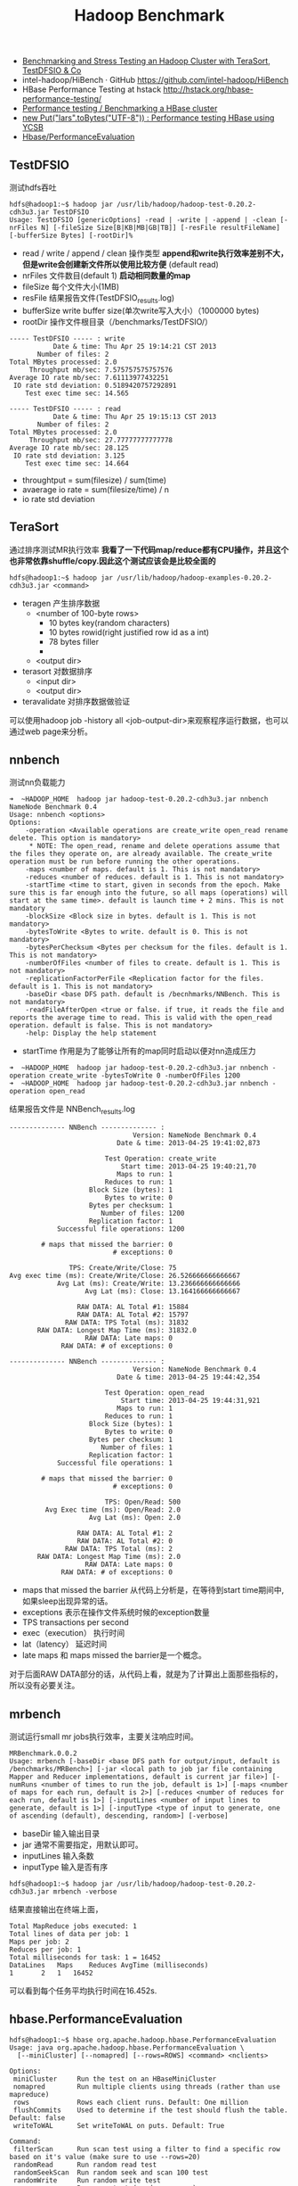 #+title: Hadoop Benchmark
  - [[http://www.michael-noll.com/blog/2011/04/09/benchmarking-and-stress-testing-an-hadoop-cluster-with-terasort-testdfsio-nnbench-mrbench/][Benchmarking and Stress Testing an Hadoop Cluster with TeraSort, TestDFSIO & Co]]
  - intel-hadoop/HiBench · GitHub https://github.com/intel-hadoop/HiBench
  - HBase Performance Testing at hstack http://hstack.org/hbase-performance-testing/
  - [[http://sujee.net/tech/articles/hadoop/hbase-performance-testing/][Performance testing / Benchmarking a HBase cluster]]
  - [[http://blog.lars-francke.de/2010/08/16/performance-testing-hbase-using-ycsb/][new Put("lars".toBytes("UTF-8")) : Performance testing HBase using YCSB]]
  - [[http://wiki.apache.org/hadoop/Hbase/PerformanceEvaluation][Hbase/PerformanceEvaluation]]

** TestDFSIO
测试hdfs吞吐

#+BEGIN_EXAMPLE
hdfs@hadoop1:~$ hadoop jar /usr/lib/hadoop/hadoop-test-0.20.2-cdh3u3.jar TestDFSIO
Usage: TestDFSIO [genericOptions] -read | -write | -append | -clean [-nrFiles N] [-fileSize Size[B|KB|MB|GB|TB]] [-resFile resultFileName] [-bufferSize Bytes] [-rootDir]%
#+END_EXAMPLE
   - read / write / append / clean 操作类型 *append和write执行效率差别不大，但是write会创建新文件所以使用比较方便* (default read)
   - nrFiles 文件数目(default 1) *启动相同数量的map*
   - fileSize 每个文件大小(1MB)
   - resFile 结果报告文件(TestDFSIO_results.log)
   - bufferSize write buffer size(单次write写入大小）（1000000 bytes)
   - rootDir 操作文件根目录（/benchmarks/TestDFSIO/）

#+BEGIN_EXAMPLE
----- TestDFSIO ----- : write
           Date & time: Thu Apr 25 19:14:21 CST 2013
       Number of files: 2
Total MBytes processed: 2.0
     Throughput mb/sec: 7.575757575757576
Average IO rate mb/sec: 7.61113977432251
 IO rate std deviation: 0.5189420757292891
    Test exec time sec: 14.565

----- TestDFSIO ----- : read
           Date & time: Thu Apr 25 19:15:13 CST 2013
       Number of files: 2
Total MBytes processed: 2.0
     Throughput mb/sec: 27.77777777777778
Average IO rate mb/sec: 28.125
 IO rate std deviation: 3.125
    Test exec time sec: 14.664
#+END_EXAMPLE

   - throughtput = sum(filesize) / sum(time)
   - avaerage io rate = sum(filesize/time) / n
   - io rate std deviation

** TeraSort
通过排序测试MR执行效率 *我看了一下代码map/reduce都有CPU操作，并且这个也非常依靠shuffle/copy.因此这个测试应该会是比较全面的*

#+BEGIN_EXAMPLE
hdfs@hadoop1:~$ hadoop jar /usr/lib/hadoop/hadoop-examples-0.20.2-cdh3u3.jar <command>
#+END_EXAMPLE
   - teragen 产生排序数据
     - <number of 100-byte rows>
       - 10 bytes key(random characters)
       - 10 bytes rowid(right justified row id as a int)
       - 78 bytes filler
       - \r\n
     - <output dir>
   - terasort 对数据排序
     - <input dir>
     - <output dir>
   - teravalidate 对排序数据做验证

可以使用hadoop job -history all <job-output-dir>来观察程序运行数据，也可以通过web page来分析。

** nnbench
测试nn负载能力

#+BEGIN_EXAMPLE
➜  ~HADOOP_HOME  hadoop jar hadoop-test-0.20.2-cdh3u3.jar nnbench
NameNode Benchmark 0.4
Usage: nnbench <options>
Options:
	-operation <Available operations are create_write open_read rename delete. This option is mandatory>
	 * NOTE: The open_read, rename and delete operations assume that the files they operate on, are already available. The create_write operation must be run before running the other operations.
	-maps <number of maps. default is 1. This is not mandatory>
	-reduces <number of reduces. default is 1. This is not mandatory>
	-startTime <time to start, given in seconds from the epoch. Make sure this is far enough into the future, so all maps (operations) will start at the same time>. default is launch time + 2 mins. This is not mandatory
	-blockSize <Block size in bytes. default is 1. This is not mandatory>
	-bytesToWrite <Bytes to write. default is 0. This is not mandatory>
	-bytesPerChecksum <Bytes per checksum for the files. default is 1. This is not mandatory>
	-numberOfFiles <number of files to create. default is 1. This is not mandatory>
	-replicationFactorPerFile <Replication factor for the files. default is 1. This is not mandatory>
	-baseDir <base DFS path. default is /becnhmarks/NNBench. This is not mandatory>
	-readFileAfterOpen <true or false. if true, it reads the file and reports the average time to read. This is valid with the open_read operation. default is false. This is not mandatory>
	-help: Display the help statement
#+END_EXAMPLE
   - startTime 作用是为了能够让所有的map同时启动以便对nn造成压力

#+BEGIN_EXAMPLE
➜  ~HADOOP_HOME  hadoop jar hadoop-test-0.20.2-cdh3u3.jar nnbench -operation create_write -bytesToWrite 0 -numberOfFiles 1200
➜  ~HADOOP_HOME  hadoop jar hadoop-test-0.20.2-cdh3u3.jar nnbench -operation open_read
#+END_EXAMPLE

结果报告文件是 NNBench_results.log
#+BEGIN_EXAMPLE
-------------- NNBench -------------- :
                               Version: NameNode Benchmark 0.4
                           Date & time: 2013-04-25 19:41:02,873

                        Test Operation: create_write
                            Start time: 2013-04-25 19:40:21,70
                           Maps to run: 1
                        Reduces to run: 1
                    Block Size (bytes): 1
                        Bytes to write: 0
                    Bytes per checksum: 1
                       Number of files: 1200
                    Replication factor: 1
            Successful file operations: 1200

        # maps that missed the barrier: 0
                          # exceptions: 0

               TPS: Create/Write/Close: 75
Avg exec time (ms): Create/Write/Close: 26.526666666666667
            Avg Lat (ms): Create/Write: 13.236666666666666
                   Avg Lat (ms): Close: 13.164166666666667

                 RAW DATA: AL Total #1: 15884
                 RAW DATA: AL Total #2: 15797
              RAW DATA: TPS Total (ms): 31832
       RAW DATA: Longest Map Time (ms): 31832.0
                   RAW DATA: Late maps: 0
             RAW DATA: # of exceptions: 0

-------------- NNBench -------------- :
                               Version: NameNode Benchmark 0.4
                           Date & time: 2013-04-25 19:44:42,354

                        Test Operation: open_read
                            Start time: 2013-04-25 19:44:31,921
                           Maps to run: 1
                        Reduces to run: 1
                    Block Size (bytes): 1
                        Bytes to write: 0
                    Bytes per checksum: 1
                       Number of files: 1
                    Replication factor: 1
            Successful file operations: 1

        # maps that missed the barrier: 0
                          # exceptions: 0

                        TPS: Open/Read: 500
         Avg Exec time (ms): Open/Read: 2.0
                    Avg Lat (ms): Open: 2.0

                 RAW DATA: AL Total #1: 2
                 RAW DATA: AL Total #2: 0
              RAW DATA: TPS Total (ms): 2
       RAW DATA: Longest Map Time (ms): 2.0
                   RAW DATA: Late maps: 0
             RAW DATA: # of exceptions: 0
#+END_EXAMPLE
   - maps that missed the barrier 从代码上分析是，在等待到start time期间中,如果sleep出现异常的话。
   - exceptions 表示在操作文件系统时候的exception数量
   - TPS transactions per second
   - exec（execution） 执行时间
   - lat（latency） 延迟时间
   - late maps 和 maps missed the barrier是一个概念。
对于后面RAW DATA部分的话，从代码上看，就是为了计算出上面那些指标的，所以没有必要关注。

** mrbench
测试运行small mr jobs执行效率，主要关注响应时间。

#+BEGIN_EXAMPLE
MRBenchmark.0.0.2
Usage: mrbench [-baseDir <base DFS path for output/input, default is /benchmarks/MRBench>] [-jar <local path to job jar file containing Mapper and Reducer implementations, default is current jar file>] [-numRuns <number of times to run the job, default is 1>] [-maps <number of maps for each run, default is 2>] [-reduces <number of reduces for each run, default is 1>] [-inputLines <number of input lines to generate, default is 1>] [-inputType <type of input to generate, one of ascending (default), descending, random>] [-verbose]
#+END_EXAMPLE
   - baseDir 输入输出目录
   - jar 通常不需要指定，用默认即可。
   - inputLines 输入条数
   - inputType 输入是否有序

#+BEGIN_EXAMPLE
hdfs@hadoop1:~$ hadoop jar /usr/lib/hadoop/hadoop-test-0.20.2-cdh3u3.jar mrbench -verbose
#+END_EXAMPLE

结果直接输出在终端上面，
#+BEGIN_EXAMPLE
Total MapReduce jobs executed: 1
Total lines of data per job: 1
Maps per job: 2
Reduces per job: 1
Total milliseconds for task: 1 = 16452
DataLines	Maps	Reduces	AvgTime (milliseconds)
1		2	1	16452
#+END_EXAMPLE
可以看到每个任务平均执行时间在16.452s.

** hbase.PerformanceEvaluation
#+BEGIN_EXAMPLE
hdfs@hadoop1:~$ hbase org.apache.hadoop.hbase.PerformanceEvaluation
Usage: java org.apache.hadoop.hbase.PerformanceEvaluation \
  [--miniCluster] [--nomapred] [--rows=ROWS] <command> <nclients>

Options:
 miniCluster     Run the test on an HBaseMiniCluster
 nomapred        Run multiple clients using threads (rather than use mapreduce)
 rows            Rows each client runs. Default: One million
 flushCommits    Used to determine if the test should flush the table.  Default: false
 writeToWAL      Set writeToWAL on puts. Default: True

Command:
 filterScan      Run scan test using a filter to find a specific row based on it's value (make sure to use --rows=20)
 randomRead      Run random read test
 randomSeekScan  Run random seek and scan 100 test
 randomWrite     Run random write test
 scan            Run scan test (read every row)
 scanRange10     Run random seek scan with both start and stop row (max 10 rows)
 scanRange100    Run random seek scan with both start and stop row (max 100 rows)
 scanRange1000   Run random seek scan with both start and stop row (max 1000 rows)
 scanRange10000  Run random seek scan with both start and stop row (max 10000 rows)
 sequentialRead  Run sequential read test
 sequentialWrite Run sequential write test

Args:
 nclients        Integer. Required. Total number of clients (and HRegionServers)
                 running: 1 <= value <= 500
Examples:
 To run a single evaluation client:
 $ bin/hbase org.apache.hadoop.hbase.PerformanceEvaluation sequentialWrite 1

#+END_EXAMPLE
从参数上看还是比较直接的。benchmark每个client通常对应10个mapper, 每个client操作<rows>个row,因此每个mapper操作<rows>/10个row,每个row大约1000bytes.
   - filterScan 随机生成value，然后从头开始scan直到equal
   - randomRead 随机选取key读取
   - randomSeekScan 从某个随机位置开始scan最多100个
   - randomWrite 随即生成key写入
   - scan 每次scan 1个row，start随机
   - scan<num> 每次scan num个row，start随机
   - seqRead 顺序地读取每个key
   - seqWrite 顺序地写入每个key
   - #note: 这里的key都非常简单，10个字符的数字，printf("%010d",row)

#+BEGIN_EXAMPLE
hdfs@hadoop1:~$ time hbase org.apache.hadoop.hbase.PerformanceEvaluation --rows=1000 sequentialWrite 2
13/04/25 23:47:56 INFO mapred.JobClient:   HBase Performance Evaluation
13/04/25 23:47:56 INFO mapred.JobClient:     Row count=2000
13/04/25 23:47:56 INFO mapred.JobClient:     Elapsed time in milliseconds=258
#+END_EXAMPLE
输出结果是在counter里面，这里面row count = 2000, 占用时间为258 ms.
